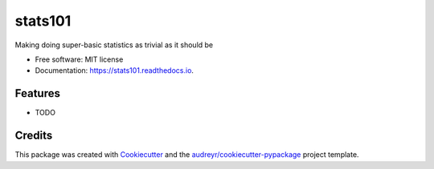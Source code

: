========
stats101
========


.. image:: https://img.shields.io/pypi/v/stats101.svg
        :target: https://pypi.python.org/pypi/stats101

.. image:: https://img.shields.io/travis/NapsterInBlue/stats101.svg
        :target: https://travis-ci.org/NapsterInBlue/stats101

.. image:: https://readthedocs.org/projects/stats101/badge/?version=latest
        :target: https://stats101.readthedocs.io/en/latest/?badge=latest
        :alt: Documentation Status





Making doing super-basic statistics as trivial as it should be



* Free software: MIT license
* Documentation: https://stats101.readthedocs.io.


Features
--------

* TODO

Credits
-------

This package was created with Cookiecutter_ and the `audreyr/cookiecutter-pypackage`_ project template.

.. _Cookiecutter: https://github.com/audreyr/cookiecutter
.. _`audreyr/cookiecutter-pypackage`: https://github.com/audreyr/cookiecutter-pypackage
